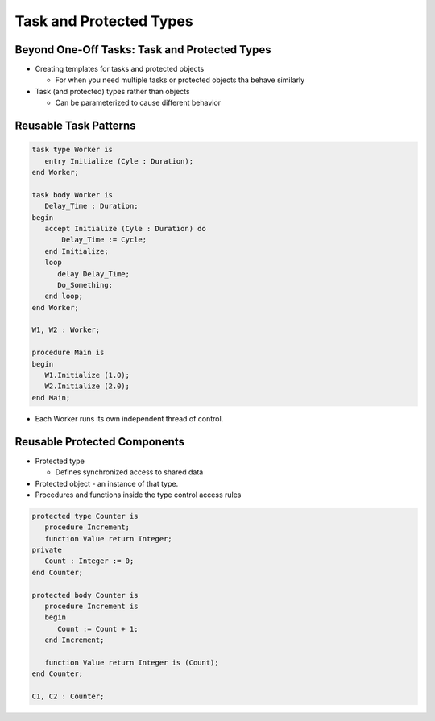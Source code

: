 ==========================
Task and Protected Types
==========================

------------------------------------------------
Beyond One-Off Tasks: Task and Protected Types
------------------------------------------------

* Creating templates for tasks and protected objects

  * For when you need multiple tasks or protected objects tha behave similarly

* Task (and protected) types rather than objects

  * Can be parameterized to cause different behavior

------------------------
Reusable Task Patterns
------------------------

.. code:: Ada

   task type Worker is
      entry Initialize (Cyle : Duration);
   end Worker;

   task body Worker is
      Delay_Time : Duration;
   begin
      accept Initialize (Cyle : Duration) do
          Delay_Time := Cycle;
      end Initialize;
      loop
         delay Delay_Time;
         Do_Something;
      end loop;
   end Worker;

   W1, W2 : Worker;

   procedure Main is
   begin
      W1.Initialize (1.0);
      W2.Initialize (2.0);
   end Main;

* Each Worker runs its own independent thread of control.

-------------------------------
Reusable Protected Components
-------------------------------

* Protected type

  * Defines synchronized access to shared data

* Protected object - an instance of that type.

* Procedures and functions inside the type control access rules

.. code:: Ada

  protected type Counter is
     procedure Increment;
     function Value return Integer;
  private
     Count : Integer := 0;
  end Counter;

  protected body Counter is
     procedure Increment is
     begin
        Count := Count + 1;
     end Increment;

     function Value return Integer is (Count);
  end Counter;

  C1, C2 : Counter;

